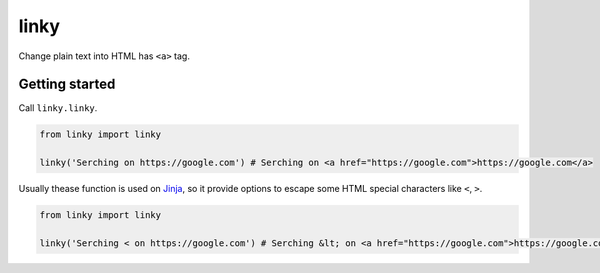 linky
-----

Change plain text into HTML has ``<a>`` tag.


Getting started
===============

Call ``linky.linky``.

.. code-block:: python
   
   from linky import linky

   linky('Serching on https://google.com') # Serching on <a href="https://google.com">https://google.com</a>

Usually thease function is used on Jinja_, so it provide options to
escape some HTML special characters like ``<``, ``>``.


.. code-block:: python

   from linky import linky

   linky('Serching < on https://google.com') # Serching &lt; on <a href="https://google.com">https://google.com</a>


.. _Jinja: http://jinja.pocoo.org/
